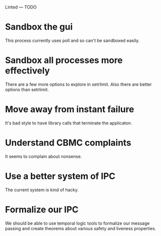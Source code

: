 Linted --- TODO

* Sandbox the gui
This process currently uses poll and so can't be sandboxed easily.
* Sandbox all processes more effectively
There are a few more options to explore in setrlimit.
Also there are better options than setrlimit.
* Move away from instant failure
It's bad style to have library calls that terminate the applicaton.
* Understand CBMC complaints
It seems to complain about nonsense.
* Use a better system of IPC
The current system is kind of hacky.
* Formalize our IPC
We should be able to use temporal logic tools to formalize our message
passing and create theorems about various safety and liveness
properties.
